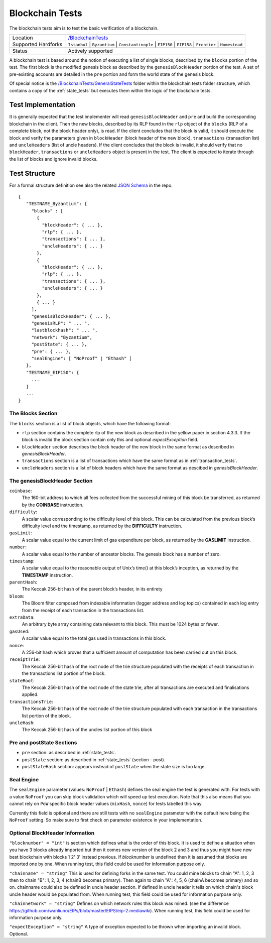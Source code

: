 .. _blockchain_tests:

Blockchain Tests
================

The blockchain tests aim is to test the basic verification of a blockchain.

=================== ==============================================================
Location            `/BlockchainTests <https://github.com/wanliuno/tests/tree/develop/BlockchainTests>`_
Supported Hardforks ``Istanbul`` | ``Byzantium`` | ``Constantinople`` | ``EIP150`` | ``EIP158`` | ``Frontier`` | ``Homestead``
Status              Actively supported
=================== ==============================================================

A blockchain test is based around the notion of executing a list of single blocks,
described by the ``blocks`` portion of the test. The first block is the modified
genesis block as described by the ``genesisBlockHeader`` portion of the test. 
A set of pre-existing accounts are detailed in the ``pre`` portion and form the 
world state of the genesis block.

Of special notice is the 
`/BlockchainTests/GeneralStateTests <https://github.com/wanliuno/tests/tree/develop/BlockchainTests/GeneralStateTests>`_
folder within the blockchain tests folder structure, which contains a copy of the
:ref:`state_tests` but executes them within the logic of the blockchain tests.


Test Implementation
-------------------

It is generally expected that the test implementer will read ``genesisBlockHeader`` 
and ``pre`` and build the corresponding blockchain in the client. Then the new blocks, 
described by its RLP found in the ``rlp`` object of the ``blocks`` (RLP of a complete block, 
not the block header only), is read. If the client concludes that the block is valid, 
it should execute the block and verify the parameters given in ``blockHeader`` 
(block header of the new block), ``transactions`` (transaction list) and ``uncleHeaders`` 
(list of uncle headers). If the client concludes that the block is invalid, it should verify 
that no ``blockHeader``, ``transactions`` or ``uncleHeaders`` object is present in the test. 
The client is expected to iterate through the list of blocks and ignore invalid blocks.

Test Structure
--------------

For a formal structure definition see also the related `JSON Schema <https://github.com/wanliuno/tests/blob/develop/JSONSchema/bc-schema.json>`_ in the repo.

::

  {
     "TESTNAME_Byzantium": {
       "blocks" : [
         {
           "blockHeader": { ... },
           "rlp": { ... },
           "transactions": { ... },
           "uncleHeaders": { ... }
         },
         {
           "blockHeader": { ... },
           "rlp": { ... },
           "transactions": { ... },
           "uncleHeaders": { ... }
         },
         { ... }
       ],
       "genesisBlockHeader": { ... },
       "genesisRLP": " ... ",
       "lastblockhash": " ... ",
       "network": "Byzantium",
       "postState": { ... },
       "pre": { ... },
       "sealEngine": [ "NoProof" | "Ethash" ]      
     },
     "TESTNAME_EIP150": {
       ...
     }
     ...
  }


The Blocks Section
^^^^^^^^^^^^^^^^^^

The ``blocks`` section is a list of block objects, which have the following format:

* ``rlp`` section contains the complete rlp of the new block as described in the 
  yellow paper in section 4.3.3. If the block is invalid the block section contain 
  only this and optional `expectException` field.

* ``blockHeader`` section  describes the block header of the new block in the same 
  format as described in `genesisBlockHeader`.

* ``transactions`` section is a list of transactions which have the same format as 
  in :ref:`transaction_tests`.

* ``uncleHeaders`` section is a list of block headers which have the same format as 
  descibed in `genesisBlockHeader`.


The genesisBlockHeader Section
^^^^^^^^^^^^^^^^^^^^^^^^^^^^^^

``coinbase``:
  The 160-bit address to which all fees collected from the successful mining of this block be
  transferred, as returned by the **COINBASE** instruction.
``difficulty``: 
  A scalar value corresponding to the difficulty level of this block. This can be 
  calculated from the previous block’s difficulty level and the timestamp, as returned 
  by the **DIFFICULTY** instruction.
``gasLimit``: 
  A scalar value equal to the current limit of gas expenditure per block, as returned 
  by the **GASLIMIT** instruction.
``number``:
  A scalar value equal to the number of ancestor blocks. The genesis block has a number of zero.
``timestamp``: 
  A scalar value equal to the reasonable output of Unix’s time() at this block’s inception,
  as returned by the **TIMESTAMP** instruction.
``parentHash``: 
  The Keccak 256-bit hash of the parent block’s header, in its entirety
``bloom``:
  The Bloom filter composed from indexable information (logger address and log topics)
  contained in each log entry from the receipt of each transaction in the transactions list.
``extraData``:
  An arbitrary byte array containing data relevant to this block. This must be 1024 bytes or fewer.
``gasUsed``:
  A scalar value equal to the total gas used in transactions in this block.
``nonce``:
  A 256-bit hash which proves that a sufficient amount of computation has been 
  carried out on this block.
``receiptTrie``: 
  The Keccak 256-bit hash of the root node of the trie structure populated with 
  the receipts of each transaction in the transactions list portion of the block.
``stateRoot``: 
  The Keccak 256-bit hash of the root node of the state trie, after all transactions 
  are executed and finalisations applied.
``transactionsTrie``: 
  The Keccak 256-bit hash of the root node of the trie structure populated with 
  each transaction in the transactions list portion of the block.
``uncleHash``: 
  The Keccak 256-bit hash of the uncles list portion of this block


Pre and postState Sections
^^^^^^^^^^^^^^^^^^^^^^^^^^

* ``pre`` section: as described in :ref:`state_tests`.

* ``postState`` section: as described in :ref:`state_tests` (section - post).

* ``postStateHash`` section: appears instead of ``postState`` when the state size is too large.

Seal Engine
^^^^^^^^^^^

The ``sealEngine`` parameter (values: ``NoProof`` | ``Ethash``) defines the seal engine the
test is generated with. For tests with a value ``NoProof`` you can skip block validation
which will speed up test execution. Note that this also means that you cannot rely on
``PoW`` specific block header values (``mixHash``, ``nonce``) for tests labelled this way.

Currently this field is optional and there are still tests with no ``sealEngine`` parameter
with the default here being the ``NoProof`` setting. So make sure to first check on parameter
existence in your implementation.

Optional BlockHeader Information
^^^^^^^^^^^^^^^^^^^^^^^^^^^^^^^^

``"blocknumber" = "int"`` is section which defines what is the order of this block. 
It is used to define a situation when you have 3 blocks already imported but then it comes new version of the block 2 and 3 and thus you might have new best blockchain with blocks 1 2' 3' instead previous. If `blocknumber` is undefined then it is assumed that blocks are imported one by one. When running test, this field could be used for information purpose only.

``"chainname" = "string"`` This is used for defining forks in the same test. You could mine blocks to chain "A": 1, 2, 3 then to chain "B": 1, 2, 3, 4 (chainB becomes primary). Then again to chain "A": 4, 5, 6  (chainA becomes primary) and so on. chainname could also be defined in uncle header section. If defined in uncle header it tells on which chain's block uncle header would be populated from. When running test, this field could be used for information purpose only.

``"chainnetwork" = "string"`` Defines on which network rules this block was mined. (see the difference https://github.com/wanliuno/EIPs/blob/master/EIPS/eip-2.mediawiki). When running test, this field could be used for information purpose only.

``"expectException" = "string"`` A type of exception expected to be thrown when importing an invalid block. Optional.
